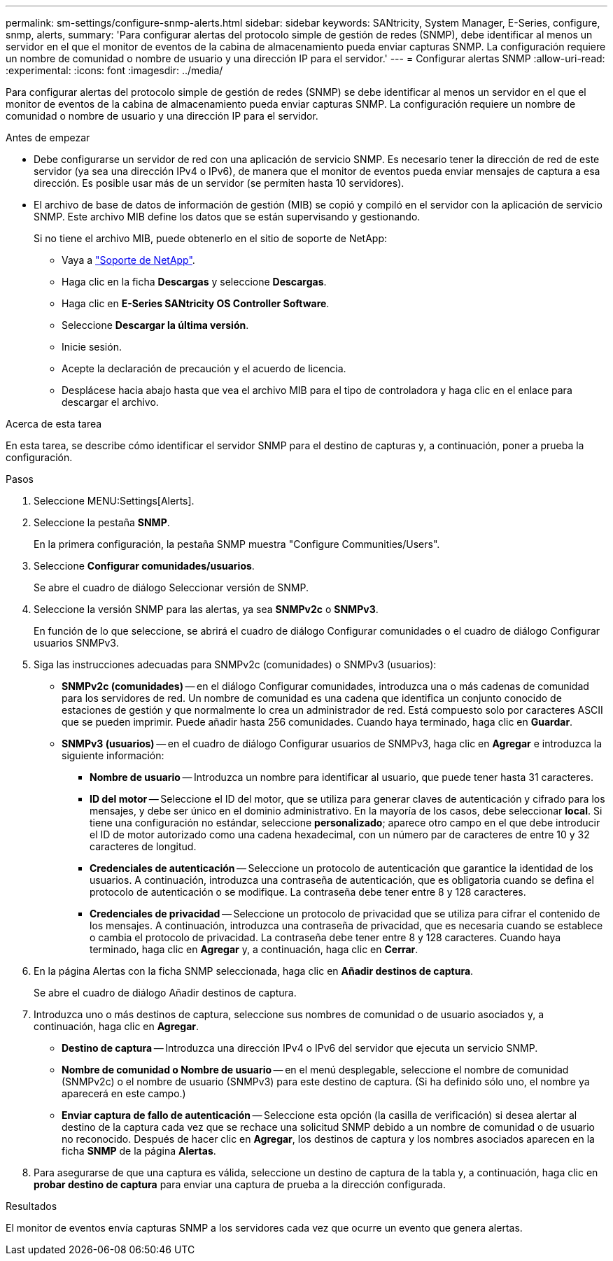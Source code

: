---
permalink: sm-settings/configure-snmp-alerts.html 
sidebar: sidebar 
keywords: SANtricity, System Manager, E-Series, configure, snmp, alerts, 
summary: 'Para configurar alertas del protocolo simple de gestión de redes (SNMP), debe identificar al menos un servidor en el que el monitor de eventos de la cabina de almacenamiento pueda enviar capturas SNMP. La configuración requiere un nombre de comunidad o nombre de usuario y una dirección IP para el servidor.' 
---
= Configurar alertas SNMP
:allow-uri-read: 
:experimental: 
:icons: font
:imagesdir: ../media/


[role="lead"]
Para configurar alertas del protocolo simple de gestión de redes (SNMP) se debe identificar al menos un servidor en el que el monitor de eventos de la cabina de almacenamiento pueda enviar capturas SNMP. La configuración requiere un nombre de comunidad o nombre de usuario y una dirección IP para el servidor.

.Antes de empezar
* Debe configurarse un servidor de red con una aplicación de servicio SNMP. Es necesario tener la dirección de red de este servidor (ya sea una dirección IPv4 o IPv6), de manera que el monitor de eventos pueda enviar mensajes de captura a esa dirección. Es posible usar más de un servidor (se permiten hasta 10 servidores).
* El archivo de base de datos de información de gestión (MIB) se copió y compiló en el servidor con la aplicación de servicio SNMP. Este archivo MIB define los datos que se están supervisando y gestionando.
+
Si no tiene el archivo MIB, puede obtenerlo en el sitio de soporte de NetApp:

+
** Vaya a https://mysupport.netapp.com/site/global/dashboard["Soporte de NetApp"^].
** Haga clic en la ficha *Descargas* y seleccione *Descargas*.
** Haga clic en *E-Series SANtricity OS Controller Software*.
** Seleccione *Descargar la última versión*.
** Inicie sesión.
** Acepte la declaración de precaución y el acuerdo de licencia.
** Desplácese hacia abajo hasta que vea el archivo MIB para el tipo de controladora y haga clic en el enlace para descargar el archivo.




.Acerca de esta tarea
En esta tarea, se describe cómo identificar el servidor SNMP para el destino de capturas y, a continuación, poner a prueba la configuración.

.Pasos
. Seleccione MENU:Settings[Alerts].
. Seleccione la pestaña *SNMP*.
+
En la primera configuración, la pestaña SNMP muestra "Configure Communities/Users".

. Seleccione *Configurar comunidades/usuarios*.
+
Se abre el cuadro de diálogo Seleccionar versión de SNMP.

. Seleccione la versión SNMP para las alertas, ya sea *SNMPv2c* o *SNMPv3*.
+
En función de lo que seleccione, se abrirá el cuadro de diálogo Configurar comunidades o el cuadro de diálogo Configurar usuarios SNMPv3.

. Siga las instrucciones adecuadas para SNMPv2c (comunidades) o SNMPv3 (usuarios):
+
** *SNMPv2c (comunidades)* -- en el diálogo Configurar comunidades, introduzca una o más cadenas de comunidad para los servidores de red. Un nombre de comunidad es una cadena que identifica un conjunto conocido de estaciones de gestión y que normalmente lo crea un administrador de red. Está compuesto solo por caracteres ASCII que se pueden imprimir. Puede añadir hasta 256 comunidades. Cuando haya terminado, haga clic en *Guardar*.
** *SNMPv3 (usuarios)* -- en el cuadro de diálogo Configurar usuarios de SNMPv3, haga clic en *Agregar* e introduzca la siguiente información:
+
*** *Nombre de usuario* -- Introduzca un nombre para identificar al usuario, que puede tener hasta 31 caracteres.
*** *ID del motor* -- Seleccione el ID del motor, que se utiliza para generar claves de autenticación y cifrado para los mensajes, y debe ser único en el dominio administrativo. En la mayoría de los casos, debe seleccionar *local*. Si tiene una configuración no estándar, seleccione *personalizado*; aparece otro campo en el que debe introducir el ID de motor autorizado como una cadena hexadecimal, con un número par de caracteres de entre 10 y 32 caracteres de longitud.
*** *Credenciales de autenticación* -- Seleccione un protocolo de autenticación que garantice la identidad de los usuarios. A continuación, introduzca una contraseña de autenticación, que es obligatoria cuando se defina el protocolo de autenticación o se modifique. La contraseña debe tener entre 8 y 128 caracteres.
*** *Credenciales de privacidad* -- Seleccione un protocolo de privacidad que se utiliza para cifrar el contenido de los mensajes. A continuación, introduzca una contraseña de privacidad, que es necesaria cuando se establece o cambia el protocolo de privacidad. La contraseña debe tener entre 8 y 128 caracteres. Cuando haya terminado, haga clic en *Agregar* y, a continuación, haga clic en *Cerrar*.




. En la página Alertas con la ficha SNMP seleccionada, haga clic en *Añadir destinos de captura*.
+
Se abre el cuadro de diálogo Añadir destinos de captura.

. Introduzca uno o más destinos de captura, seleccione sus nombres de comunidad o de usuario asociados y, a continuación, haga clic en *Agregar*.
+
** *Destino de captura* -- Introduzca una dirección IPv4 o IPv6 del servidor que ejecuta un servicio SNMP.
** *Nombre de comunidad o Nombre de usuario* -- en el menú desplegable, seleccione el nombre de comunidad (SNMPv2c) o el nombre de usuario (SNMPv3) para este destino de captura. (Si ha definido sólo uno, el nombre ya aparecerá en este campo.)
** *Enviar captura de fallo de autenticación* -- Seleccione esta opción (la casilla de verificación) si desea alertar al destino de la captura cada vez que se rechace una solicitud SNMP debido a un nombre de comunidad o de usuario no reconocido. Después de hacer clic en *Agregar*, los destinos de captura y los nombres asociados aparecen en la ficha *SNMP* de la página *Alertas*.


. Para asegurarse de que una captura es válida, seleccione un destino de captura de la tabla y, a continuación, haga clic en *probar destino de captura* para enviar una captura de prueba a la dirección configurada.


.Resultados
El monitor de eventos envía capturas SNMP a los servidores cada vez que ocurre un evento que genera alertas.
